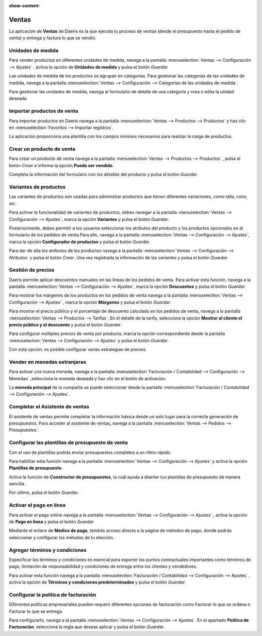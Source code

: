 :show-content:

==========
Ventas
==========
..
   .. image:: ventas/ventas.svg
      :align: center
      :width: 150
      :alt: Contactos

La aplicación de **Ventas** de Daeris es la que ejecuta tu proceso de ventas (desde el presupuesto hasta el pedido de
venta) y entrega y factura lo que se vendió.

Unidades de medida
=============================

Para vender productos en diferentes unidades de medida, navega a la pantalla
:menuselection:`Ventas --> Configuración --> Ajustes` , activa la opción de **Unidades de medida** y pulsa el botón *Guardar*

Las unidades de medida de los productos se agrupan en categorías. Para gestionar las categorías de las unidades de medida,
navega a la pantalla :menuselection:`Ventas --> Configuración --> Categorías de las unidades de medida`.

Para gestionar las unidades de medida, navega al formulario de detalle de una categoría y crea o edita la unidad deseada.

.. seealso::
   * :ref:`ventas/ventas/productos_precios/productos/unidades_medida`

Importar productos de venta
=============================

Para importar productos en Daeris navega a la pantalla :menuselection:`Ventas --> Productos --> Productos`
y haz clic en :menuselection:`Favoritos --> Importar registros`.

La aplicación proporciona una plantilla con los campos mínimos necesarios para realizar la carga de productos.

.. seealso::
   * :ref:`varios/importar_datos`

Crear un producto de venta
===========================

Para crear un producto de venta navega a la pantalla :menuselection:`Ventas --> Productos --> Productos` , pulsa el botón
*Crear* e informa la opción **Puede ser vendido**.

Completa la información del formulario con los detalles del producto y pulsa el botón *Guardar*.

.. seealso::
   * :ref:`ventas/ventas/productos_precios/crear_producto_venta`

Variantes de productos
=======================

Las variantes de productos son usadas para administrar productos que tienen diferentes variaciones, como talla, color, etc.

Para activar la funcionalidad de variantes de productos, debes navegar a la pantalla
:menuselection:`Ventas --> Configuración --> Ajustes`, marca la opción **Variantes** y pulsa el botón *Guardar*.

.. seealso::
   * :ref:`ventas/ventas/productos_precios/productos/activar_variantes`

Posteriormente, debes permitir a los usuarios seleccionar los atributos del producto y los productos opcionales en el formulario de los
pedidos de venta Para ello, navega a la pantalla :menuselection:`Ventas --> Configuración --> Ajustes`, marca la opción
**Configurador de productos** y pulsa el botón *Guardar*.

.. seealso::
   * :ref:`ventas/ventas/productos_precios/productos/configurador_productos`

Para dar de alta los atributos de los productos navega a la pantalla :menuselection:`Ventas --> Configuración --> Atributos`
y pulsa el botón *Crear*. Una vez registrada la información de las variantes y pulsa el botón *Guardar*.

.. seealso::
   * :ref:`ventas/ventas/productos_precios/productos/crear_variantes`

Gestión de precios
====================

Daeris permite aplicar descuentos manuales en las líneas de los pedidos de venta. Para activar esta función, navega a la
pantalla :menuselection:`Ventas --> Configuración --> Ajustes`, marca la opción **Descuentos** y pulsa el botón *Guardar*.

.. seealso::
   * :ref:`ventas/ventas/productos_precios/precios/descuentos_linea_pedido`

Para mostrar los márgenes de los productos en los pedidos de venta
navega a la pantalla :menuselection:`Ventas --> Configuración --> Ajustes` , marca la opción **Márgenes** y pulsa el botón *Guardar*.

.. seealso::
   * :ref:`ventas/ventas/productos_precios/precios/margenes_pedido`

Para mostrar el precio público y el porcentaje de descuento calculado en los pedidos de venta,
navega a la pantalla :menuselection:`Ventas --> Productos --> Tarifas`. En el detalle de la tarifa,
selecciona la opción **Mostrar al cliente el precio público y el descuento** y pulsa el botón *Guardar*.

.. seealso::
   * :ref:`ventas/ventas/productos_precios/precios/mostrar_descuento`

Para configurar múltiples precios de venta por producto, marca la opción correspondiente desde la pantalla
:menuselection:`Ventas --> Configuración --> Ajustes` y pulsa el botón *Guardar*.

Con esta opción, es posible configurar varias estrategias de precios.

.. seealso::
   * :ref:`ventas/ventas/productos_precios/precios/precios_multiples`

Vender en monedas extranjeras
==============================

Para activar una nueva moneda, navega a la pantalla :menuselection:`Facturación / Contabilidad --> Configuración --> Monedas`
,selecciona la moneda deseada y haz clic en el botón de activación.

La **moneda principal** de la compañía se puede seleccionar desde la pantalla :menuselection:`Facturación / Contabilidad --> Configuración --> Ajustes`.

.. seealso::
   * :doc:`../../ventas/ventas/productos_precios/precios/monedas`

Completar el Asistente de ventas
==================================
El asistente de ventas permite completar la información básica desde un solo lugar para la correcta generación de
presupuestos. Para acceder al asistente de ventas, navega a la pantalla :menuselection:`Ventas --> Pedidos --> Presupuestos`.

.. seealso::
   * :doc:`../../ventas/ventas/presupuestos_pedidos/configuracion`

Configurar las plantillas de presupuesto de venta
===================================================

Con el uso de plantillas podrás enviar presupuestos completos a un ritmo rápido.

Para habilitar esta función navega a la pantalla :menuselection:`Ventas --> Configuración --> Ajustes` y activa la opción
**Plantillas de presupuesto**.

Activa la función de **Constructor de presupuestos**, la cuál ayuda a diseñar tus plantillas de presupuesto de manera sencilla.

Por último, pulsa el botón *Guardar*.

.. seealso::
   * :ref:`ventas/presupuestos_pedidos/plantillas_presupuestos`

Activar el pago en línea
==========================

Para activar el pago online navega a la pantalla :menuselection:`Ventas --> Configuración --> Ajustes` , activa la
opción de **Pago en línea** y pulsa el botón *Guardar*

.. seealso::
   * :ref:`ventas/presupuestos_pedidos/configuracion/pago_en_linea`

Mediante el enlace de **Medios de pago**, tendrás acceso directo a la página de métodos de pago, donde podrás seleccionar
y configurar los métodos de tu elección.

.. seealso::
   * :doc:`../../sitios_web/ecommerce/metodos_pago`

Agregar términos y condiciones
===============================

Especificar los términos y condiciones es esencial para exponer los puntos contractuales importantes como términos de
pago, limitación de responsabilidad y condiciones de entrega entre los clientes y vendedores.

Para activar esta función navega a la pantalla :menuselection:`Facturación / Contabilidad --> Configuración --> Ajustes`
, activa la opción de **Términos y condiciones predeterminados** y pulsa el botón *Guardar*.

.. seealso::
   * :ref:`ventas/presupuestos_pedidos/terminos`

Configurar la política de facturación
======================================

Diferentes políticas empresariales pueden requerir diferentes opciones de facturación como Facturar lo que se ordena
o Facturar lo que se entrega.

Para configurarlo, navega a la pantalla :menuselection:`Ventas --> Configuración --> Ajustes`. En el apartado
**Política de Facturación**, selecciona la regla que deseas aplicar  y pulsa el botón *Guardar*.

.. seealso::
   * :doc:`../../ventas/ventas/metodo_facturacion/politica_facturacion`
